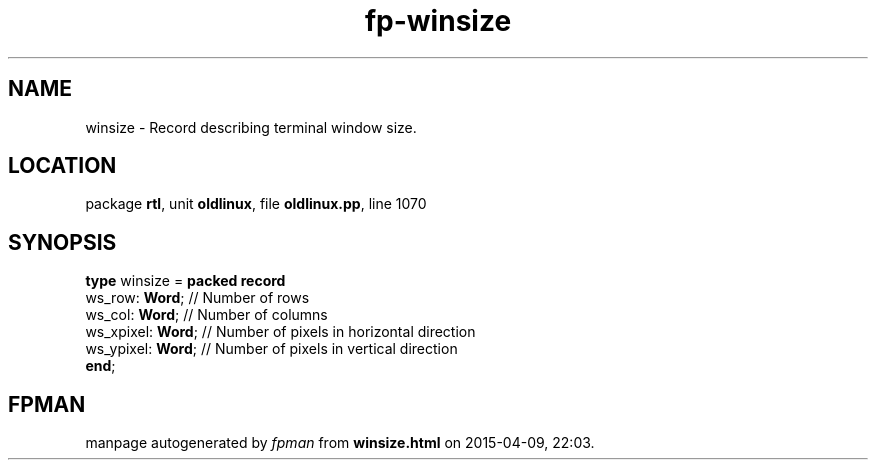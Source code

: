 .\" file autogenerated by fpman
.TH "fp-winsize" 3 "2014-03-14" "fpman" "Free Pascal Programmer's Manual"
.SH NAME
winsize - Record describing terminal window size.
.SH LOCATION
package \fBrtl\fR, unit \fBoldlinux\fR, file \fBoldlinux.pp\fR, line 1070
.SH SYNOPSIS
\fBtype\fR winsize = \fBpacked record\fR
  ws_row: \fBWord\fR;    // Number of rows
  ws_col: \fBWord\fR;    // Number of columns
  ws_xpixel: \fBWord\fR; // Number of pixels in horizontal direction
  ws_ypixel: \fBWord\fR; // Number of pixels in vertical direction
.br
\fBend\fR;
.SH FPMAN
manpage autogenerated by \fIfpman\fR from \fBwinsize.html\fR on 2015-04-09, 22:03.

